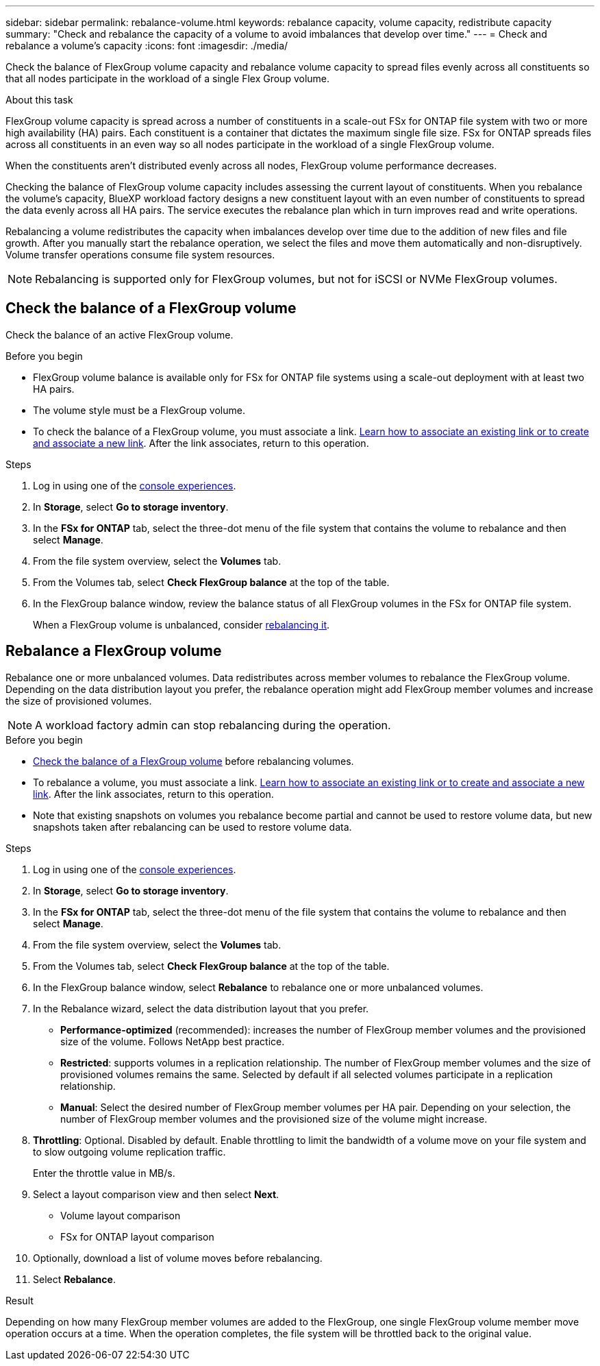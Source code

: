 ---
sidebar: sidebar
permalink: rebalance-volume.html
keywords: rebalance capacity, volume capacity, redistribute capacity
summary: "Check and rebalance the capacity of a volume to avoid imbalances that develop over time."
---
= Check and rebalance a volume's capacity
:icons: font
:imagesdir: ./media/

[.lead]
Check the balance of FlexGroup volume capacity and rebalance volume capacity to spread files evenly across all constituents so that all nodes participate in the workload of a single Flex Group volume.

.About this task
FlexGroup volume capacity is spread across a number of constituents in a scale-out FSx for ONTAP file system with two or more high availability (HA) pairs. Each constituent is a container that dictates the maximum single file size. FSx for ONTAP spreads files across all constituents in an even way so all nodes participate in the workload of a single FlexGroup volume.

When the constituents aren't distributed evenly across all nodes, FlexGroup volume performance decreases. 

Checking the balance of FlexGroup volume capacity includes assessing the current layout of constituents. When you rebalance the volume's capacity, BlueXP workload factory designs a new constituent layout with an even number of constituents to spread the data evenly across all HA pairs. The service executes the rebalance plan which in turn improves read and write operations.

Rebalancing a volume redistributes the capacity when imbalances develop over time due to the addition of new files and file growth. After you manually start the rebalance operation, we select the files and move them automatically and non-disruptively. Volume transfer operations consume file system resources.

NOTE: Rebalancing is supported only for FlexGroup volumes, but not for iSCSI or NVMe FlexGroup volumes.

== Check the balance of a FlexGroup volume
Check the balance of an active FlexGroup volume. 

.Before you begin
* FlexGroup volume balance is available only for FSx for ONTAP file systems using a scale-out deployment with at least two HA pairs.
* The volume style must be a FlexGroup volume.
* To check the balance of a FlexGroup volume, you must associate a link. link:https://docs.netapp.com/us-en/workload-fsx-ontap/create-link.html[Learn how to associate an existing link or to create and associate a new link]. After the link associates, return to this operation. 

.Steps
. Log in using one of the link:https://docs.netapp.com/us-en/workload-setup-admin/console-experiences.html[console experiences^].
. In *Storage*, select *Go to storage inventory*. 
. In the *FSx for ONTAP* tab, select the three-dot menu of the file system that contains the volume to rebalance and then select *Manage*.
. From the file system overview, select the *Volumes* tab. 
. From the Volumes tab, select *Check FlexGroup balance* at the top of the table.
. In the FlexGroup balance window, review the balance status of all FlexGroup volumes in the FSx for ONTAP file system.  
+
When a FlexGroup volume is unbalanced, consider <<Rebalance a FlexGroup volume,rebalancing it>>.

== Rebalance a FlexGroup volume
Rebalance one or more unbalanced volumes. Data redistributes across member volumes to rebalance the FlexGroup volume. Depending on the data distribution layout you prefer, the rebalance operation might add FlexGroup member volumes and increase the size of provisioned volumes. 

NOTE: A workload factory admin can stop rebalancing during the operation.

.Before you begin
* <<Check the balance of a FlexGroup volume,Check the balance of a FlexGroup volume>> before rebalancing volumes.
* To rebalance a volume, you must associate a link. link:https://docs.netapp.com/us-en/workload-fsx-ontap/create-link.html[Learn how to associate an existing link or to create and associate a new link]. After the link associates, return to this operation.  
* Note that existing snapshots on volumes you rebalance become partial and cannot be used to restore volume data, but new snapshots taken after rebalancing can be used to restore volume data. 

.Steps
. Log in using one of the link:https://docs.netapp.com/us-en/workload-setup-admin/console-experiences.html[console experiences^].
. In *Storage*, select *Go to storage inventory*. 
. In the *FSx for ONTAP* tab, select the three-dot menu of the file system that contains the volume to rebalance and then select *Manage*.
. From the file system overview, select the *Volumes* tab. 
. From the Volumes tab, select *Check FlexGroup balance* at the top of the table.
. In the FlexGroup balance window, select *Rebalance* to rebalance one or more unbalanced volumes. 
. In the Rebalance wizard, select the data distribution layout that you prefer.
+
* *Performance-optimized* (recommended): increases the number of FlexGroup member volumes and the provisioned size of the volume. Follows NetApp best practice.
* *Restricted*: supports volumes in a replication relationship. The number of FlexGroup member volumes and the size of provisioned volumes remains the same. Selected by default if all selected volumes participate in a replication relationship.
* *Manual*: Select the desired number of FlexGroup member volumes per HA pair. Depending on your selection, the number of FlexGroup member volumes and the provisioned size of the volume might increase. 
. *Throttling*: Optional. Disabled by default. Enable throttling to limit the bandwidth of a volume move on your file system and to slow outgoing volume replication traffic. 
+
Enter the throttle value in MB/s.
. Select a layout comparison view and then select *Next*. 
+
* Volume layout comparison
* FSx for ONTAP layout comparison

. Optionally, download a list of volume moves before rebalancing. 
. Select *Rebalance*. 

.Result
Depending on how many FlexGroup member volumes are added to the FlexGroup, one single FlexGroup volume member move operation occurs at a time. When the operation completes, the file system will be throttled back to the original value. 
